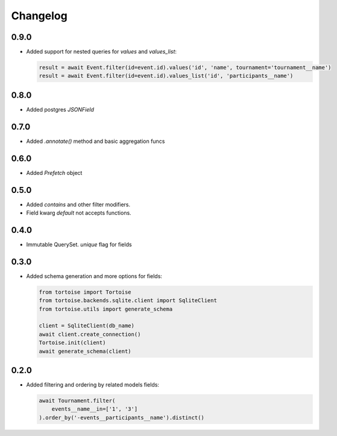 Changelog
=========

0.9.0
-----
- Added support for nested queries for `values` and `values_list`:

  .. code-block:: python3

    result = await Event.filter(id=event.id).values('id', 'name', tournament='tournament__name')
    result = await Event.filter(id=event.id).values_list('id', 'participants__name')

0.8.0
-----
- Added postgres `JSONField`

0.7.0
-----
- Added `.annotate()` method and basic aggregation funcs

0.6.0
-----
- Added `Prefetch` object

0.5.0
-----
- Added `contains` and other filter modifiers.
- Field kwarg `default` not accepts functions.

0.4.0
-----
- Immutable QuerySet. `unique` flag for fields

0.3.0
-----
- Added schema generation and more options for fields:

  .. code-block:: python3

    from tortoise import Tortoise
    from tortoise.backends.sqlite.client import SqliteClient
    from tortoise.utils import generate_schema

    client = SqliteClient(db_name)
    await client.create_connection()
    Tortoise.init(client)
    await generate_schema(client)

0.2.0
-----
- Added filtering and ordering by related models fields:

  .. code-block:: python3

    await Tournament.filter(
        events__name__in=['1', '3']
    ).order_by('-events__participants__name').distinct()
